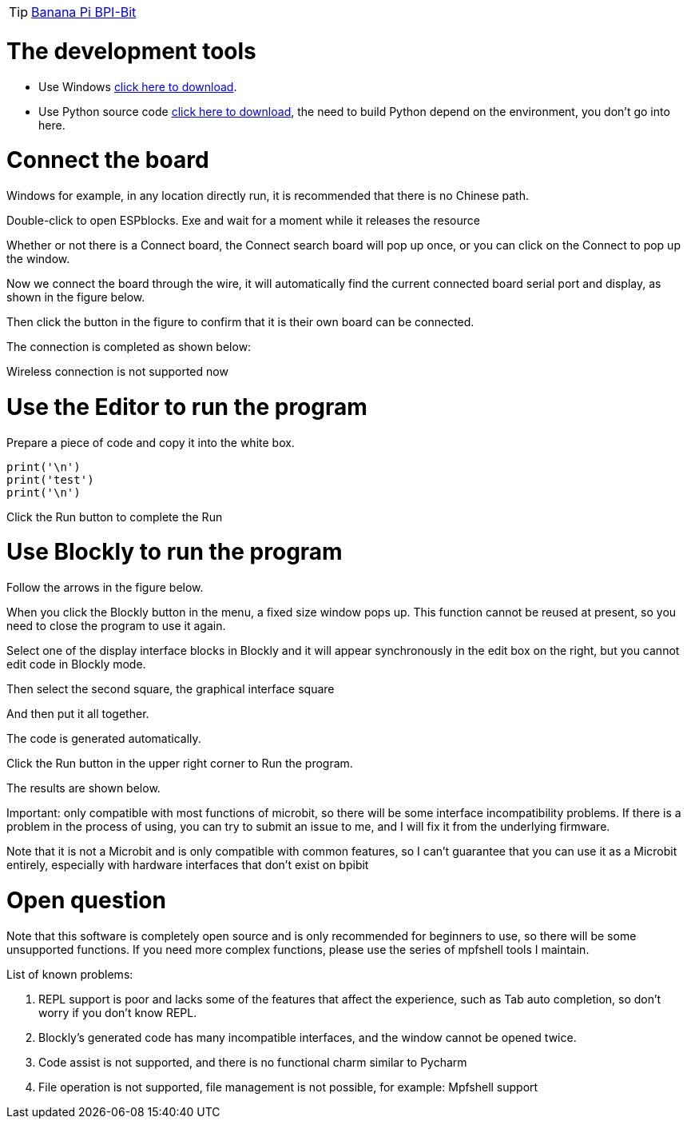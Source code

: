 TIP: link:/en/BPI-Bit/Bit_for_MicroPython#_board_development_tools[Banana Pi BPI-Bit]


= The development tools

- Use Windows link:https://github.com/BPI-STEAM/BPI-BIT-MicroPython/releases/tag/BlocksTools[click here to download].
- Use Python source code link:https://github.com/junhuanchen/ESPBlocks[click here to download], the need to build Python depend on the environment, you don't go into here.

= Connect the board
Windows for example, in any location directly run, it is recommended that there is no Chinese path.

Double-click to open ESPblocks. Exe and wait for a moment while it releases the resource

Whether or not there is a Connect board, the Connect search board will pop up once, or you can click on the Connect to pop up the window.



Now we connect the board through the wire, it will automatically find the current connected board serial port and display, as shown in the figure below.


Then click the button in the figure to confirm that it is their own board can be connected.

The connection is completed as shown below:



Wireless connection is not supported now

= Use the Editor to run the program
Prepare a piece of code and copy it into the white box.
```sh
print('\n')
print('test')
print('\n')
```


Click the Run button to complete the Run


= Use Blockly to run the program
Follow the arrows in the figure below.


When you click the Blockly button in the menu, a fixed size window pops up. This function cannot be reused at present, so you need to close the program to use it again.

Select one of the display interface blocks in Blockly and it will appear synchronously in the edit box on the right, but you cannot edit code in Blockly mode.


Then select the second square, the graphical interface square

And then put it all together.

The code is generated automatically.


Click the Run button in the upper right corner to Run the program.


The results are shown below.


Important: only compatible with most functions of microbit, so there will be some interface incompatibility problems. If there is a problem in the process of using, you can try to submit an issue to me, and I will fix it from the underlying firmware.

Note that it is not a Microbit and is only compatible with common features, so I can't guarantee that you can use it as a Microbit entirely, especially with hardware interfaces that don't exist on bpibit

= Open question
Note that this software is completely open source and is only recommended for beginners to use, so there will be some unsupported functions. If you need more complex functions, please use the series of mpfshell tools I maintain.

List of known problems:

. REPL support is poor and lacks some of the features that affect the experience, such as Tab auto completion, so don't worry if you don't know REPL.
. Blockly's generated code has many incompatible interfaces, and the window cannot be opened twice.
. Code assist is not supported, and there is no functional charm similar to Pycharm
. File operation is not supported, file management is not possible, for example: Mpfshell support